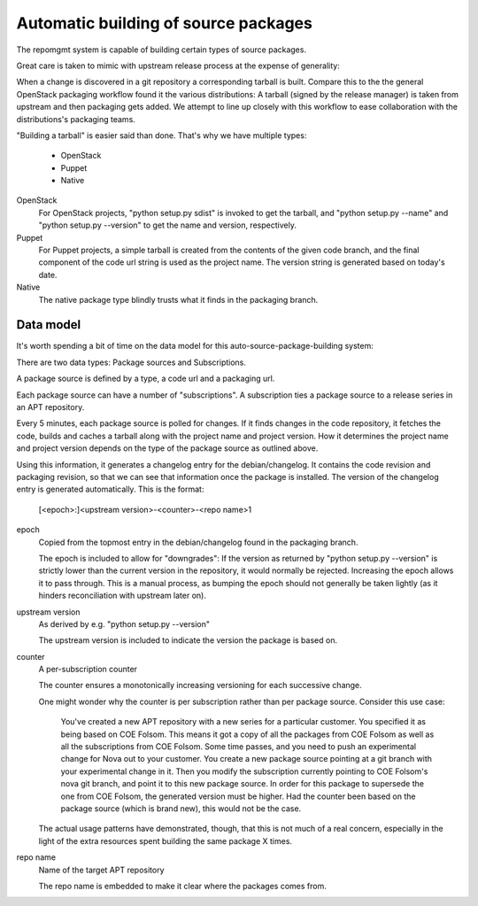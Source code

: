 .. _autobuild:

Automatic building of source packages
=====================================

The repomgmt system is capable of building certain types of source packages.

Great care is taken to mimic with upstream release process at the expense of
generality:

When a change is discovered in a git repository a corresponding tarball is
built.  Compare this to the the general OpenStack packaging workflow
found it the various distributions: A tarball (signed by the release manager)
is taken from upstream and then packaging gets added. We attempt to line up
closely with this workflow to ease collaboration with the distributions's
packaging teams.

"Building a tarball" is easier said than done. That's why we have multiple types:

 * OpenStack
 * Puppet
 * Native

OpenStack
    For OpenStack projects, "python setup.py sdist" is invoked to get the
    tarball, and "python setup.py --name" and "python setup.py --version"
    to get the name and version, respectively.

Puppet
    For Puppet projects, a simple tarball is created from the contents of
    the given code branch, and the final component of the code url string is
    used as the project name. The version string is generated based on today's
    date.

Native
    The native package type blindly trusts what it finds in the packaging
    branch.


Data model
----------

It's worth spending a bit of time on the data model for this
auto-source-package-building system:

There are two data types: Package sources and Subscriptions.

A package source is defined by a type, a code url and a packaging url.

Each package source can have a number of "subscriptions". A subscription
ties a package source to a release series in an APT repository.

Every 5 minutes, each package source is polled for changes. If it finds
changes in the code repository, it fetches the code, builds and caches a
tarball along with the project name and project version. How it
determines the project name and project version depends on the type of
the package source as outlined above.

Using this information, it generates a changelog entry for the
debian/changelog. It contains the code revision and packaging revision,
so that we can see that information once the package is installed. The
version of the changelog entry is generated automatically. This is the
format:

   [<epoch>:]<upstream version>-<counter>-<repo name>1

epoch
    Copied from the topmost entry in the debian/changelog found in the packaging branch.

    The epoch is included to allow for "downgrades": If the version as returned by
    "python setup.py --version" is strictly lower than the current version in the
    repository, it would normally be rejected. Increasing the epoch allows it to
    pass through. This is a manual process, as bumping the epoch should not
    generally be taken lightly (as it hinders reconciliation with upstream later on).

upstream version
    As derived by e.g. "python setup.py --version"

    The upstream version is included to indicate the version the package is
    based on.

counter
    A per-subscription counter

    The counter ensures a monotonically increasing versioning for each
    successive change.

    One might wonder why the counter is per subscription rather than per
    package source. Consider this use case:

        You've created a new APT repository with a new series for a particular
        customer. You specified it as being based on COE Folsom. This means it
        got a copy of all the packages from COE Folsom as well as all the
        subscriptions from COE Folsom. Some time passes, and you need to push
        an experimental change for Nova out to your customer. You create a new
        package source pointing at a git branch with your experimental change
        in it. Then you modify the subscription currently pointing to  COE
        Folsom's nova git branch, and point it to this new package source.
        In order for this package to supersede the one from COE Folsom, the
        generated version must be higher. Had the counter been based on the
        package source (which is brand new), this would not be the case.

    The actual usage patterns have demonstrated, though, that this is not much of a
    real concern, especially in the light of the extra resources spent building the
    same package X times.

repo name
    Name of the target APT repository

    The repo name is embedded to make it clear where the packages comes from.
